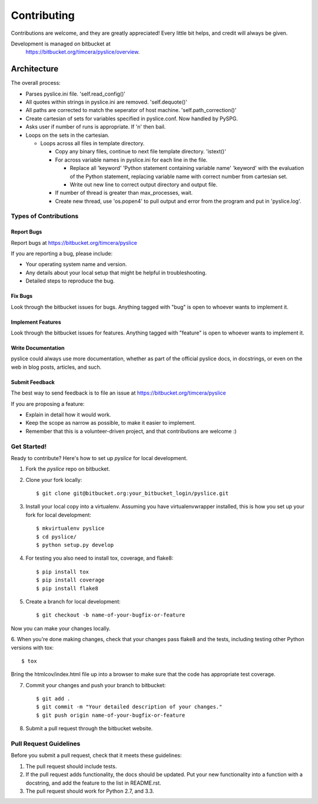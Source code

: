 ============
Contributing
============

Contributions are welcome, and they are greatly appreciated! Every
little bit helps, and credit will always be given.

Development is managed on bitbucket at
   https://bitbucket.org/timcera/pyslice/overview.

Architecture
============
The overall process:

+ Parses pyslice.ini file.  'self.read_config()'
+ All quotes within strings in pyslice.ini are removed.  'self.dequote()'
+ All paths are corrected to match the seperator of host machine.
  'self.path_correction()'
+ Create cartesian of sets for variables specified in pyslice.conf.
  Now handled by PySPG.
+ Asks user if number of runs is appropriate. If 'n' then bail.
+ Loops on the sets in the cartesian.

  * Loops across all files in template directory.

    - Copy any binary files, continue to next file template directory.
      'istext()'
    - For across variable names in pyslice.ini for each line in the file.

      + Replace all
        'keyword' 'Python statement containing variable name' 'keyword'
        with the evaluation of the Python statement, replacing variable
        name with correct number from cartesian set.
      + Write out new line to correct output directory and output file.
    - If number of thread is greater than max_processes, wait.
    - Create new thread, use 'os.popen4' to pull output and error from the
      program and put in 'pyslice.log'.


Types of Contributions
----------------------

Report Bugs
~~~~~~~~~~~

Report bugs at https://bitbucket.org/timcera/pyslice

If you are reporting a bug, please include:

* Your operating system name and version.
* Any details about your local setup that might be helpful in troubleshooting.
* Detailed steps to reproduce the bug.

Fix Bugs
~~~~~~~~

Look through the bitbucket issues for bugs. Anything tagged with "bug"
is open to whoever wants to implement it.

Implement Features
~~~~~~~~~~~~~~~~~~

Look through the bitbucket issues for features. Anything tagged with "feature"
is open to whoever wants to implement it.

Write Documentation
~~~~~~~~~~~~~~~~~~~

pyslice could always use more documentation, whether as part of the
official pyslice docs, in docstrings, or even on the web in blog posts,
articles, and such.

Submit Feedback
~~~~~~~~~~~~~~~

The best way to send feedback is to file an issue at https://bitbucket.org/timcera/pyslice

If you are proposing a feature:

* Explain in detail how it would work.
* Keep the scope as narrow as possible, to make it easier to implement.
* Remember that this is a volunteer-driven project, and that contributions
  are welcome :)

Get Started!
------------

Ready to contribute? Here's how to set up `pyslice` for local development.

1. Fork the `pyslice` repo on bitbucket.
2. Clone your fork locally::

    $ git clone git@bitbucket.org:your_bitbucket_login/pyslice.git

3. Install your local copy into a virtualenv. Assuming you have virtualenvwrapper installed, this is how you set up your fork for local development::

    $ mkvirtualenv pyslice
    $ cd pyslice/
    $ python setup.py develop

4. For testing you also need to install tox, coverage, and flake8::

    $ pip install tox
    $ pip install coverage
    $ pip install flake8

5. Create a branch for local development::

    $ git checkout -b name-of-your-bugfix-or-feature

Now you can make your changes locally.

6. When you're done making changes, check that your changes pass flake8 and the
tests, including testing other Python versions with tox::

    $ tox

Bring the htmlcov/index.html file up into a browser to make sure that the code has appropriate test coverage.

7. Commit your changes and push your branch to bitbucket::

    $ git add .
    $ git commit -m "Your detailed description of your changes."
    $ git push origin name-of-your-bugfix-or-feature

8. Submit a pull request through the bitbucket website.

Pull Request Guidelines
-----------------------

Before you submit a pull request, check that it meets these guidelines:

1. The pull request should include tests.
2. If the pull request adds functionality, the docs should be updated. Put
   your new functionality into a function with a docstring, and add the
   feature to the list in README.rst.
3. The pull request should work for Python 2.7, and 3.3.
